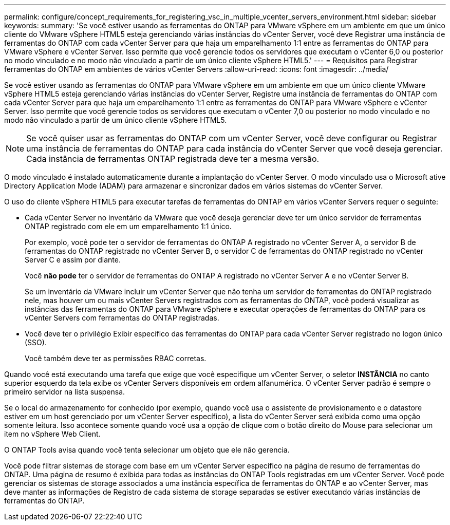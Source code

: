 ---
permalink: configure/concept_requirements_for_registering_vsc_in_multiple_vcenter_servers_environment.html 
sidebar: sidebar 
keywords:  
summary: 'Se você estiver usando as ferramentas do ONTAP para VMware vSphere em um ambiente em que um único cliente do VMware vSphere HTML5 esteja gerenciando várias instâncias do vCenter Server, você deve Registrar uma instância de ferramentas do ONTAP com cada vCenter Server para que haja um emparelhamento 1:1 entre as ferramentas do ONTAP para VMware vSphere e vCenter Server. Isso permite que você gerencie todos os servidores que executam o vCenter 6,0 ou posterior no modo vinculado e no modo não vinculado a partir de um único cliente vSphere HTML5.' 
---
= Requisitos para Registrar ferramentas do ONTAP em ambientes de vários vCenter Servers
:allow-uri-read: 
:icons: font
:imagesdir: ../media/


[role="lead"]
Se você estiver usando as ferramentas do ONTAP para VMware vSphere em um ambiente em que um único cliente VMware vSphere HTML5 esteja gerenciando várias instâncias do vCenter Server, Registre uma instância de ferramentas do ONTAP com cada vCenter Server para que haja um emparelhamento 1:1 entre as ferramentas do ONTAP para VMware vSphere e vCenter Server. Isso permite que você gerencie todos os servidores que executam o vCenter 7,0 ou posterior no modo vinculado e no modo não vinculado a partir de um único cliente vSphere HTML5.


NOTE: Se você quiser usar as ferramentas do ONTAP com um vCenter Server, você deve configurar ou Registrar uma instância de ferramentas do ONTAP para cada instância do vCenter Server que você deseja gerenciar. Cada instância de ferramentas ONTAP registrada deve ter a mesma versão.

O modo vinculado é instalado automaticamente durante a implantação do vCenter Server. O modo vinculado usa o Microsoft ative Directory Application Mode (ADAM) para armazenar e sincronizar dados em vários sistemas do vCenter Server.

O uso do cliente vSphere HTML5 para executar tarefas de ferramentas do ONTAP em vários vCenter Servers requer o seguinte:

* Cada vCenter Server no inventário da VMware que você deseja gerenciar deve ter um único servidor de ferramentas ONTAP registrado com ele em um emparelhamento 1:1 único.
+
Por exemplo, você pode ter o servidor de ferramentas do ONTAP A registrado no vCenter Server A, o servidor B de ferramentas do ONTAP registrado no vCenter Server B, o servidor C de ferramentas do ONTAP registrado no vCenter Server C e assim por diante.

+
Você *não pode* ter o servidor de ferramentas do ONTAP A registrado no vCenter Server A e no vCenter Server B.

+
Se um inventário da VMware incluir um vCenter Server que não tenha um servidor de ferramentas do ONTAP registrado nele, mas houver um ou mais vCenter Servers registrados com as ferramentas do ONTAP, você poderá visualizar as instâncias das ferramentas do ONTAP para VMware vSphere e executar operações de ferramentas do ONTAP para os vCenter Servers com ferramentas do ONTAP registradas.

* Você deve ter o privilégio Exibir específico das ferramentas do ONTAP para cada vCenter Server registrado no logon único (SSO).
+
Você também deve ter as permissões RBAC corretas.



Quando você está executando uma tarefa que exige que você especifique um vCenter Server, o seletor *INSTÂNCIA* no canto superior esquerdo da tela exibe os vCenter Servers disponíveis em ordem alfanumérica. O vCenter Server padrão é sempre o primeiro servidor na lista suspensa.

Se o local do armazenamento for conhecido (por exemplo, quando você usa o assistente de provisionamento e o datastore estiver em um host gerenciado por um vCenter Server específico), a lista do vCenter Server será exibida como uma opção somente leitura. Isso acontece somente quando você usa a opção de clique com o botão direito do Mouse para selecionar um item no vSphere Web Client.

O ONTAP Tools avisa quando você tenta selecionar um objeto que ele não gerencia.

Você pode filtrar sistemas de storage com base em um vCenter Server específico na página de resumo de ferramentas do ONTAP. Uma página de resumo é exibida para todas as instâncias do ONTAP Tools registradas em um vCenter Server. Você pode gerenciar os sistemas de storage associados a uma instância específica de ferramentas do ONTAP e ao vCenter Server, mas deve manter as informações de Registro de cada sistema de storage separadas se estiver executando várias instâncias de ferramentas do ONTAP.
